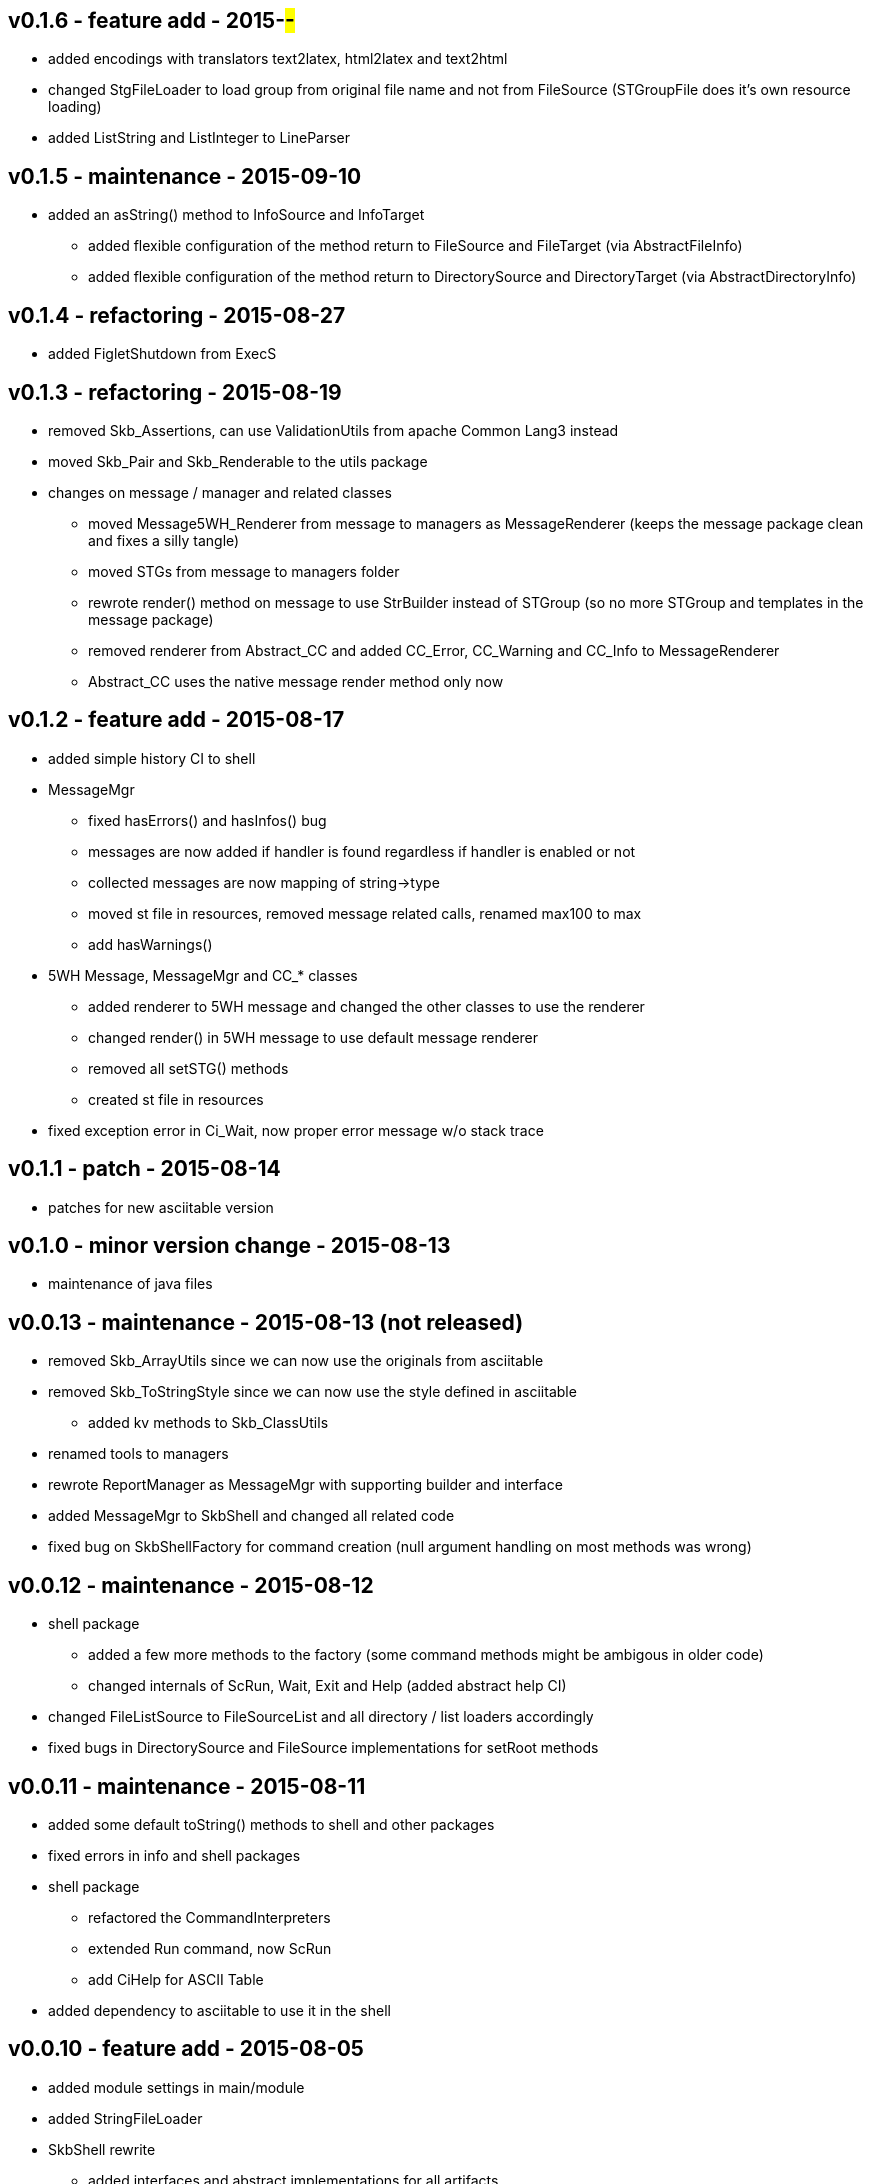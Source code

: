v0.1.6 - feature add - 2015-##-##
---------------------------------
* added encodings with translators text2latex, html2latex and text2html
* changed StgFileLoader to load group from original file name and not from FileSource (STGroupFile does it's own resource loading)
* added ListString and ListInteger to LineParser


v0.1.5 - maintenance - 2015-09-10
---------------------------------
* added an +asString()+ method to InfoSource and InfoTarget
	** added flexible configuration of the method return to FileSource and FileTarget (via AbstractFileInfo)
	** added flexible configuration of the method return to DirectorySource and DirectoryTarget (via AbstractDirectoryInfo)


v0.1.4 - refactoring - 2015-08-27
---------------------------------
* added FigletShutdown from ExecS


v0.1.3 - refactoring - 2015-08-19
---------------------------------
* removed Skb_Assertions, can use ValidationUtils from apache Common Lang3 instead
* moved Skb_Pair and Skb_Renderable to the +utils+ package
* changes on message / manager and related classes
	** moved Message5WH_Renderer from message to managers as MessageRenderer (keeps the message package clean and fixes a silly tangle)
	** moved STGs from message to managers folder
	** rewrote +render()+ method on message to use StrBuilder instead of STGroup (so no more STGroup and templates in the message package)
	** removed renderer from Abstract_CC and added CC_Error, CC_Warning and CC_Info to MessageRenderer
	** Abstract_CC uses the native message render method only now


v0.1.2 - feature add - 2015-08-17
--------------------------------
* added simple history CI to shell
* MessageMgr
	** fixed hasErrors() and hasInfos() bug
	** messages are now added if handler is found regardless if handler is enabled or not
	** collected messages are now mapping of string->type
	** moved st file in resources, removed message related calls, renamed max100 to max
	** add hasWarnings()
* 5WH Message, MessageMgr and CC_* classes
	** added renderer to 5WH message and changed the other classes to use the renderer
	** changed render() in 5WH message to use default message renderer
	** removed all setSTG() methods
	** created st file in resources
* fixed exception error in Ci_Wait, now proper error message w/o stack trace


v0.1.1 - patch - 2015-08-14
---------------------------
* patches for new asciitable version


v0.1.0 - minor version change - 2015-08-13
-------------------------------------------
* maintenance of java files


v0.0.13 - maintenance - 2015-08-13 (not released)
-------------------------------------------------
* removed Skb_ArrayUtils since we can now use the originals from asciitable
* removed Skb_ToStringStyle since we can now use the style defined in asciitable
	** added kv methods to Skb_ClassUtils
* renamed tools to managers
* rewrote ReportManager as MessageMgr with supporting builder and interface
* added MessageMgr to SkbShell and changed all related code
* fixed bug on SkbShellFactory for command creation (null argument handling on most methods was wrong)


v0.0.12 - maintenance - 2015-08-12
----------------------------------
* shell package
	** added a few more methods to the factory (some command methods might be ambigous in older code)
	** changed internals of ScRun, Wait, Exit and Help (added abstract help CI)
* changed FileListSource to FileSourceList and all directory / list loaders accordingly
* fixed bugs in DirectorySource and FileSource implementations for setRoot methods


v0.0.11 - maintenance - 2015-08-11
----------------------------------
* added some default toString() methods to shell and other packages
* fixed errors in info and shell packages
* shell package
	** refactored the CommandInterpreters
	** extended Run command, now ScRun
	** add CiHelp for ASCII Table
* added dependency to asciitable to use it in the shell


v0.0.10 - feature add - 2015-08-05
----------------------------------
* added module settings in main/module
* added StringFileLoader
* SkbShell rewrite
	** added interfaces and abstract implementations for all artifacts
	** added artifact for category
	** added interpreters (help, exit, wait from original commands and run as a new one)
* refactored Skb_FileUtils
	** moved directory filter to DirectorySource
	** moved file filer to 
* coin package
	** removed untyped constructors from CC_Error, CC_Info and CC_Warning
* message package and ReportManager
	** removed loggers from EMessageType and added Skb_ConsoleUtil loggers to ReportManager
	** added Skb_ConsoleUtils.USE_CONSOLE test to ReportManager
* new dependency versions
	** logback-core: 1.0.9 -- something wrong with 1.1.3, makes some applications very slow...
	** logback-classic: 1.0.9 -- something wrong with 1.1.3, makes some applications very slow...
* moved Skb_ConsoleUtils into package console, refactored


v0.0.9 - feature add - 2015-07-29
---------------------------------
* moved all funky string objects into a string package
	** added an IdVersionValue string class
* changes to SkbShell
	** changed ShellCommand commands from [] to plain string and changed standard commands accordingly
	** added addedHelp() to commands and arguments
	** changed help generation, added STG
	** added a few more constructors for the shell
	** added error and info objects collecting all errors/infos, only printed now if useConsole is true (see constructor options)
* added toMap() and a StringRenderers to the string package classes
* changes STG and ST chunks from List to Set in ST/STG validator (changed all impacted classes)
* added writers to the info package
* removed Skb_STUtils and moved getStgName() to STGroupValidator GET_STG_NAME()
* created new package tools and moved ReportManager to it (removed a few tangles)
* removed tangles by removing STGroupValidator from Abstract_CC, Message5WH and Message5WH_Builder
	** validation is now on the caller
* refactored info package: moved all sub-packages into info (removed tangles)
* new dependency versions
	** slf4j-api: 1.7.12
	** logback-core: 1.1.3
	** logback-classic: 1.1.3
	** commons-lang3: 3.4
	** antlr4: 4.5.1
	** junit: 4.12


v0.0.8 - feature add - 2015-07-23
---------------------------------
* added handling of existing files with rootDir for sources
	** added new constructor to AbstractFileInfo and sub classes - (File file, String setRoot)
	** added now method to FileListSource - getSourceAsFileSourceList(String setRoot)
* added setReporter() and setSTG() to Message5WH
* added setSTG() to Abstract_CC and changed rendering to pick it up if set
* added AbstractDirectoryInfo and adapted DirectorySource and DirectoryTarget
	** added class path lookup
* renamed FileLocationOptions to InfoLocationOptions
	** added class path locations for directories
	** FileSource/Target only accept file locations (FS and Resource)
	** DirectorySource/Target only accept directory locations (FS and CP)
* removed Skb_UrlUtils, all those features are now in File/Directory Source/Target
* added emptyPrint to Skb_ConsoleUtils.getNbReader for prompt printing on empty readline results
* eventually added the SkbShell with parser and interfaces for arguments/commands and standard types


v0.0.7 - feature add - 2015-07-21
---------------------------------
* added package info with source, loader, target, writer and validator interfaces and classes
* removed utils/Skb_PropertyUtils - now in the property loaders in the info package
* changes to Skb_UrlUtils
	** removed Skb_UrlUtils#getUrlFromResource(String filename), now handled by FileSource
	** removed Skb_UrlUtils#getUrl(Object filename), now handled by FileSource
* changes to Skb_STUtils
	** removed Skb_STUtils#getMissingChunks(...), now handled by STGroupValidator
	** removed Skb_STUtils#getMissingSTArguments(...), now handled by STValidator
	** moved related tests from Test_Skb_STUtils to Test_STValidator and Test_STValidator
	** removed Test_Skb_STUtils then
	** adapted Message5WH and Test_Message5WH accordingly
	** adapted ReportManager accordingly
* changes to the message package
	** created a builder for Message5WH and moved all build methods into that builder
	** cleaned tests and created separate classes for tests
	** added a wrapper for SLF4J FormattingTuple objects (toString needs to do a getMessage for the message object)
	** added new add() methods to the CC_* coin objects to use the new FormattingTuple wrapper



v0.0.6 - feature add - 2015-07-12
---------------------------------
* added Assertions for notNull and stringEmpty
* updated jar filters in Skb_Defaults
* added readFile to FileUtils
* added DirectoryScanner to utils
* moved standard categories from skb-categories to here
* moved all composite implementation from skb-composite to here
* added ReportManager from skb-commons
* added skb-collections as package de.vandermeer.skb.base.utils.collections
  ** cleanup some of the utility classes
  ** created factory, transformation, filter classes
  ** moved Skb_CollectionUtils to the new package
  ** added all skb.collections classes as @since v0.0.5
* removed duplicated from Skb_TextUtils (now in new collections pacakge)
* moved ARRAY_TO_TEXT() from Skb_TextUtils to Skb_ArrayUtils
* changed to commons-lang3 version 3.4
* added commons-io dependency for file handling


v0.0.5 - feature add - 2015-06-23
---------------------------------
* added console utils
* moved encoding to console utils
* added jar and package filters for ExecS usage
* added net and thread utilities


v0.0.4 - maintenance - 2015-06-19
---------------------------------
* fixed artefact name, clean up, test file rename


v0.0.3 - feature add - 2015-06-18
---------------------------------
* added excludes to logback dependencies
* fixed msg init error in Skb_BaseException
* changed default message in Skb_BaseException
* added WRAP_LINES to Skb_TextUtils (from asciitable)


v0.0.2 - feature add - 2014-06-25
---------------------------------
* fixed javadoc problems (missing parameters)
* changed STGroup behavior in Message5WH: added custom groups and group tests; removed static STGroup member


v0.0.1 - initial release - 2014-06-10
-------------------------------------
